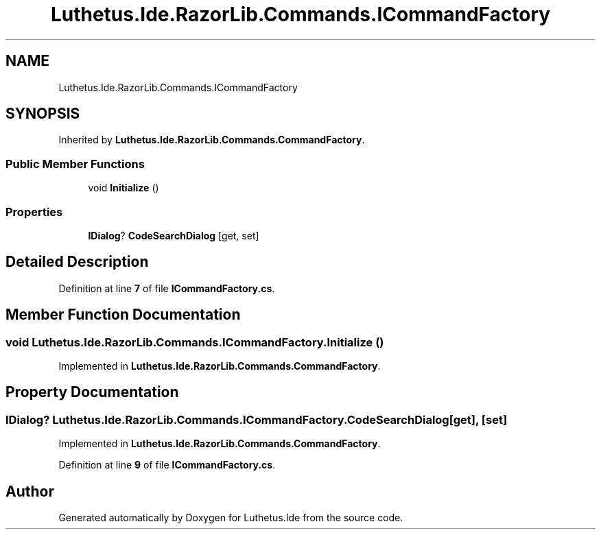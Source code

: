 .TH "Luthetus.Ide.RazorLib.Commands.ICommandFactory" 3 "Version 1.0.0" "Luthetus.Ide" \" -*- nroff -*-
.ad l
.nh
.SH NAME
Luthetus.Ide.RazorLib.Commands.ICommandFactory
.SH SYNOPSIS
.br
.PP
.PP
Inherited by \fBLuthetus\&.Ide\&.RazorLib\&.Commands\&.CommandFactory\fP\&.
.SS "Public Member Functions"

.in +1c
.ti -1c
.RI "void \fBInitialize\fP ()"
.br
.in -1c
.SS "Properties"

.in +1c
.ti -1c
.RI "\fBIDialog\fP? \fBCodeSearchDialog\fP\fR [get, set]\fP"
.br
.in -1c
.SH "Detailed Description"
.PP 
Definition at line \fB7\fP of file \fBICommandFactory\&.cs\fP\&.
.SH "Member Function Documentation"
.PP 
.SS "void Luthetus\&.Ide\&.RazorLib\&.Commands\&.ICommandFactory\&.Initialize ()"

.PP
Implemented in \fBLuthetus\&.Ide\&.RazorLib\&.Commands\&.CommandFactory\fP\&.
.SH "Property Documentation"
.PP 
.SS "\fBIDialog\fP? Luthetus\&.Ide\&.RazorLib\&.Commands\&.ICommandFactory\&.CodeSearchDialog\fR [get]\fP, \fR [set]\fP"

.PP
Implemented in \fBLuthetus\&.Ide\&.RazorLib\&.Commands\&.CommandFactory\fP\&.
.PP
Definition at line \fB9\fP of file \fBICommandFactory\&.cs\fP\&.

.SH "Author"
.PP 
Generated automatically by Doxygen for Luthetus\&.Ide from the source code\&.
